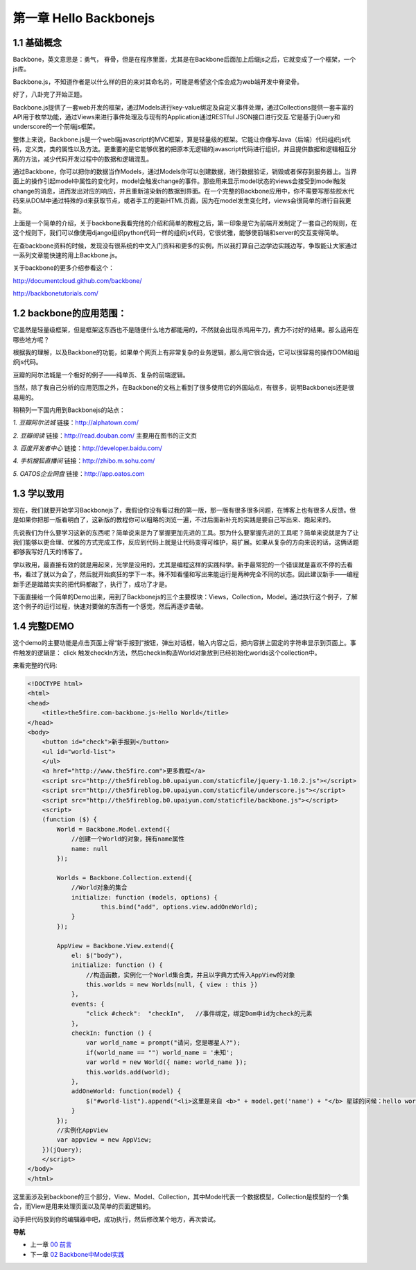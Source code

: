 第一章 Hello Backbonejs
=======================================================================

1.1 基础概念
--------------------
Backbone，英文意思是：勇气， 脊骨，但是在程序里面，尤其是在Backbone后面加上后缀js之后，它就变成了一个框架，一个js库。

Backbone.js，不知道作者是以什么样的目的来对其命名的，可能是希望这个库会成为web端开发中脊梁骨。 

好了，八卦完了开始正题。

Backbone.js提供了一套web开发的框架，通过Models进行key-value绑定及自定义事件处理，通过Collections提供一套丰富的API用于枚举功能，通过Views来进行事件处理及与现有的Application通过RESTful JSON接口进行交互.它是基于jQuery和underscore的一个前端js框架。

整体上来说，Backbone.js是一个web端javascript的MVC框架，算是轻量级的框架。它能让你像写Java（后端）代码组织js代码，定义类，类的属性以及方法。更重要的是它能够优雅的把原本无逻辑的javascript代码进行组织，并且提供数据和逻辑相互分离的方法，减少代码开发过程中的数据和逻辑混乱。

通过Backbone，你可以把你的数据当作Models，通过Models你可以创建数据，进行数据验证，销毁或者保存到服务器上。当界面上的操作引起model中属性的变化时，model会触发change的事件。那些用来显示model状态的views会接受到model触发change的消息，进而发出对应的响应，并且重新渲染新的数据到界面。在一个完整的Backbone应用中，你不需要写那些胶水代码来从DOM中通过特殊的id来获取节点，或者手工的更新HTML页面，因为在model发生变化时，views会很简单的进行自我更新。

上面是一个简单的介绍，关于backbone我看完他的介绍和简单的教程之后，第一印象是它为前端开发制定了一套自己的规则，在这个规则下，我们可以像使用django组织python代码一样的组织js代码，它很优雅，能够使前端和server的交互变得简单。

在查backbone资料的时候，发现没有很系统的中文入门资料和更多的实例，所以我打算自己边学边实践边写，争取能让大家通过一系列文章能快速的用上Backbone.js。

关于backbone的更多介绍参看这个：

http://documentcloud.github.com/backbone/

http://backbonetutorials.com/


1.2 backbone的应用范围：
------------------------------

它虽然是轻量级框架，但是框架这东西也不是随便什么地方都能用的，不然就会出现杀鸡用牛刀，费力不讨好的结果。那么适用在哪些地方呢？

根据我的理解，以及Backbone的功能，如果单个网页上有非常复杂的业务逻辑，那么用它很合适，它可以很容易的操作DOM和组织js代码。

豆瓣的阿尔法城是一个极好的例子——纯单页、复杂的前端逻辑。

当然，除了我自己分析的应用范围之外，在Backbone的文档上看到了很多使用它的外国站点，有很多，说明Backbonejs还是很易用的。 

稍稍列一下国内用到Backbonejs的站点：

*1. 豆瓣阿尔法城*
链接：http://alphatown.com/

*2. 豆瓣阅读*
链接：http://read.douban.com/  主要用在图书的正文页

*3. 百度开发者中心*
链接：http://developer.baidu.com/

*4. 手机搜狐直播间*
链接：http://zhibo.m.sohu.com/

*5. OATOS企业网盘*
链接：http://app.oatos.com


1.3 学以致用
-----------------
现在，我们就要开始学习Backbonejs了，我假设你没有看过我的第一版，那一版有很多很多问题，在博客上也有很多人反馈。但是如果你把那一版看明白了，这新版的教程你可以粗略的浏览一遍，不过后面新补充的实践是要自己写出来、跑起来的。

先说我们为什么要学习这新的东西呢？简单说来是为了掌握更加先进的工具。那为什么要掌握先进的工具呢？简单来说就是为了让我们能够以更合理、优雅的方式完成工作，反应到代码上就是让代码变得可维护，易扩展。如果从复杂的方向来说的话，这俩话题都够我写好几天的博客了。

学以致用，最直接有效的就是用起来，光学是没用的，尤其是编程这样的实践科学。新手最常犯的一个错误就是喜欢不停的去看书，看过了就以为会了，然后就开始疯狂的学下一本。殊不知看懂和写出来能运行是两种完全不同的状态。因此建议新手——编程新手还是踏踏实实的把代码都敲了，执行了，成功了才是。

下面直接给一个简单的Demo出来，用到了Backbonejs的三个主要模块：Views，Collection，Model。通过执行这个例子，了解这个例子的运行过程，快速对要做的东西有一个感觉，然后再逐步击破。


1.4 完整DEMO
----------------
这个demo的主要功能是点击页面上得“新手报到”按钮，弹出对话框，输入内容之后，把内容拼上固定的字符串显示到页面上。事件触发的逻辑是： click 触发checkIn方法，然后checkIn构造World对象放到已经初始化worlds这个collection中。

来看完整的代码:

.. code:: html

    <!DOCTYPE html>
    <html>
    <head>
        <title>the5fire.com-backbone.js-Hello World</title>
    </head>
    <body>
        <button id="check">新手报到</button>
        <ul id="world-list">
        </ul>
        <a href="http://www.the5fire.com">更多教程</a>
        <script src="http://the5fireblog.b0.upaiyun.com/staticfile/jquery-1.10.2.js"></script>
        <script src="http://the5fireblog.b0.upaiyun.com/staticfile/underscore.js"></script>
        <script src="http://the5fireblog.b0.upaiyun.com/staticfile/backbone.js"></script>
        <script>
        (function ($) {
            World = Backbone.Model.extend({
                //创建一个World的对象，拥有name属性
                name: null
            });

            Worlds = Backbone.Collection.extend({
                //World对象的集合
                initialize: function (models, options) {
                        this.bind("add", options.view.addOneWorld);
                }
            });

            AppView = Backbone.View.extend({
                el: $("body"),
                initialize: function () {
                    //构造函数，实例化一个World集合类，并且以字典方式传入AppView的对象
                    this.worlds = new Worlds(null, { view : this })
                },
                events: {
                    "click #check":  "checkIn",   //事件绑定，绑定Dom中id为check的元素
                },
                checkIn: function () {
                    var world_name = prompt("请问，您是哪星人?");
                    if(world_name == "") world_name = '未知';
                    var world = new World({ name: world_name });
                    this.worlds.add(world);
                },
                addOneWorld: function(model) {
                    $("#world-list").append("<li>这里是来自 <b>" + model.get('name') + "</b> 星球的问候：hello world！</li>");
                }
            });
            //实例化AppView
            var appview = new AppView;
        })(jQuery);
        </script>
    </body>
    </html>
    
这里面涉及到backbone的三个部分，View、Model、Collection，其中Model代表一个数据模型，Collection是模型的一个集合，而View是用来处理页面以及简单的页面逻辑的。

动手把代码放到你的编辑器中吧，成功执行，然后修改某个地方，再次尝试。


**导航**

* 上一章 `00 前言 <00-preface.rst>`_
* 下一章 `02 Backbone中Model实践 <02-backbonejs-model.rst>`_
